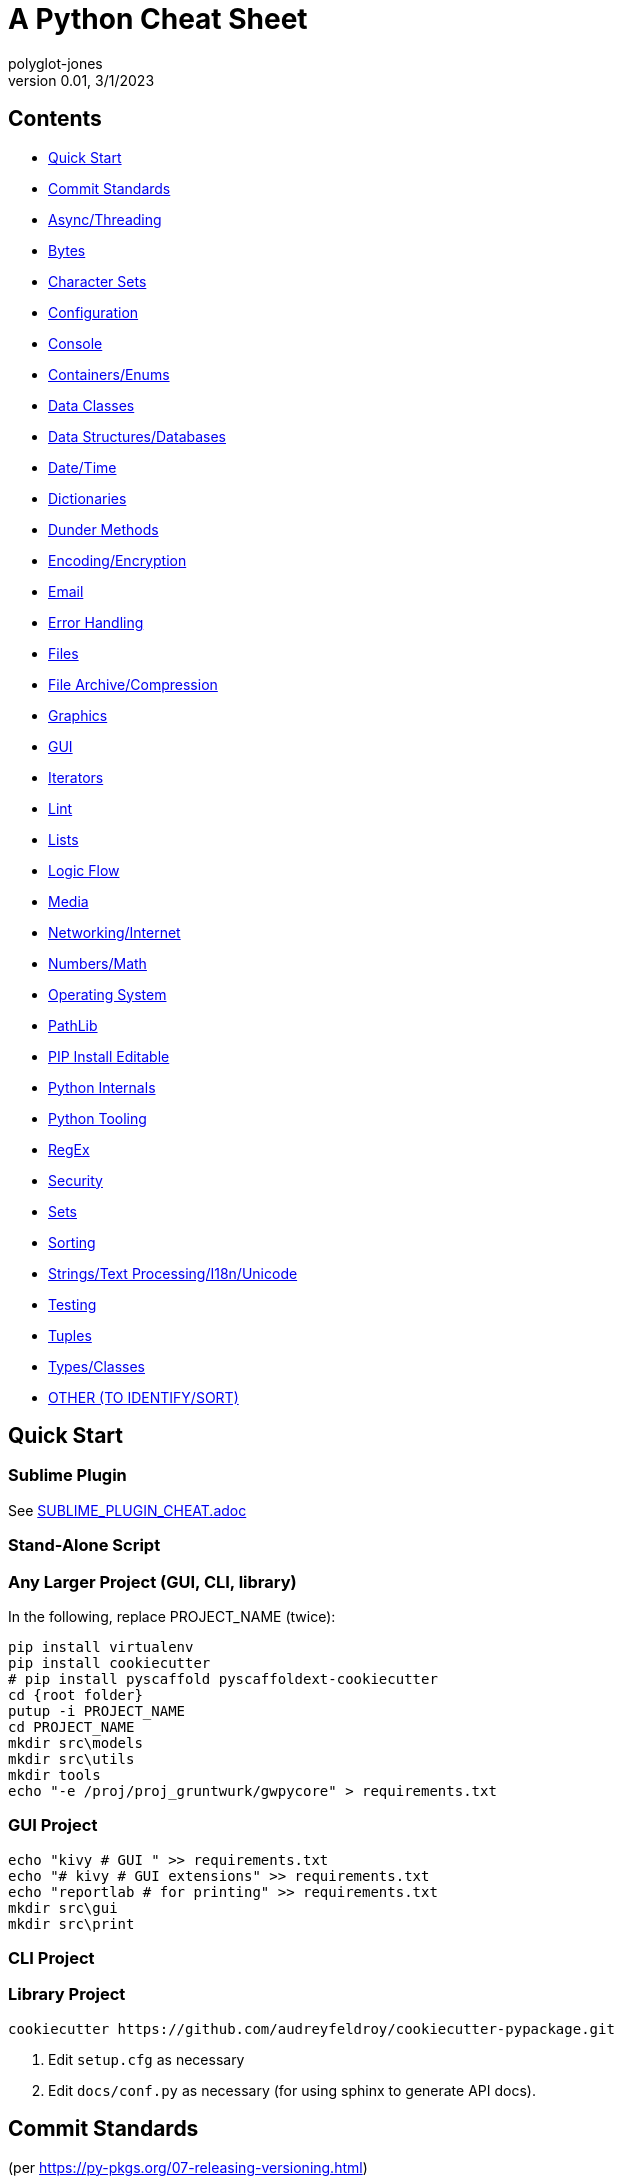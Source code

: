 = A Python Cheat Sheet
polyglot-jones
v0.01, 3/1/2023

== Contents

* <<quick-start,Quick Start>>
* <<commit-standards,Commit Standards>>

* <<async-threading,Async/Threading>>
* <<bytes,Bytes>>
* <<character-sets,Character Sets>>
* <<config,Configuration>>
* <<console,Console>>
* <<containers,Containers/Enums>>
* <<data-classes,Data Classes>>
* <<data,Data Structures/Databases>>
* <<date-time,Date/Time>>
* <<dictionaries,Dictionaries>>
* <<dunder-methods,Dunder Methods>>
* <<encoding-encryption,Encoding/Encryption>>
* <<email,Email>>
* <<error-handling,Error Handling>>
* <<files,Files>>
* <<files-archives,File Archive/Compression>>
* <<graphics,Graphics>>
* <<gui,GUI>>
* <<iterators,Iterators>>
* <<lint,Lint>>
* <<lists,Lists>>
* <<logic-flow,Logic Flow>>
* <<media,Media>>
* <<networking-internet,Networking/Internet>>
* <<numbers,Numbers/Math>>
* <<operating-system,Operating System>>
* <<pathlib,PathLib>>
* <<pip-e,PIP Install Editable>>
* <<python-internals,Python Internals>>
* <<python-tooling,Python Tooling>>
* <<regex,RegEx>>
* <<security,Security>>
* <<sets,Sets>>
* <<sorting,Sorting>>
* <<strings,Strings/Text Processing/I18n/Unicode>>
* <<testing,Testing>>
* <<tuples,Tuples>>
* <<types,Types/Classes>>
* <<other,OTHER (TO IDENTIFY/SORT)>>



[[quick-start]]
== Quick Start

=== Sublime Plugin

See link:SUBLIME_PLUGIN_CHEAT.adoc[]

=== Stand-Alone Script

=== Any Larger Project (GUI, CLI, library)

In the following, replace PROJECT_NAME (twice):

[source,bat]
----
pip install virtualenv
pip install cookiecutter
# pip install pyscaffold pyscaffoldext-cookiecutter
cd {root folder}
putup -i PROJECT_NAME
cd PROJECT_NAME
mkdir src\models
mkdir src\utils
mkdir tools
echo "-e /proj/proj_gruntwurk/gwpycore" > requirements.txt
----

=== GUI Project

[source,bat]
----
echo "kivy # GUI " >> requirements.txt
echo "# kivy # GUI extensions" >> requirements.txt
echo "reportlab # for printing" >> requirements.txt
mkdir src\gui
mkdir src\print
----

=== CLI Project


=== Library Project

[source,bat]
----
cookiecutter https://github.com/audreyfeldroy/cookiecutter-pypackage.git
----

. Edit `setup.cfg` as necessary
. Edit `docs/conf.py` as necessary (for using sphinx to generate API docs).






[[commit-standards]]
== Commit Standards

(per https://py-pkgs.org/07-releasing-versioning.html[])
....
<type>(optional scope): Short summary in present tense.

An optional body that explains motivation for the change.

An optional footer which may note BREAKING CHANGES, and/or issues to be closed.
....

`<type>` refers to the kind of change made and is usually one of:

* *feat*: A new feature -- may trigger a minor version bump.
* *fix*: A bug fix -- may trigger a patch version bump.
* *docs*: Documentation changes.
* *style*: Changes that do not affect the meaning of the code (white-space, formatting, missing semi-colons, etc).
* *refactor*: A code change that neither fixes a bug nor adds a feature.
* *perf*: A code change that improves performance.
* *test*: Changes to the test _framework_. Changes to particular tests that correspond to a feat/fix/refactor do not need to be called out.
* *build*: Changes to the build process or tools.

`scope` is an optional keyword (e.g. a module or function name).

The text `BREAKING CHANGE` in the footer will trigger a major release.



[[async-threading]]
== Async/Threading

Python Modules:

* asyncio -- Asynchronous I/O.
* concurrent -- TBD
* multiprocessing -- Process-based parallelism.
* select -- Wait for I/O completion on multiple streams.
* selectors -- High-level I/O multiplexing.
* signal -- Set handlers for asynchronous events.
* subprocess -- Subprocess management.
* threading -- Thread-based parallelism.




[[bytes]]
== Bytes

* bytes type == immutable string
* bytearray type == mutable list

----
value = b'\xf0\xf1\xf2'
value.hex('-') ==> 'f0-f1-f2'
value.hex('_', 2) ==> 'f0_f1f2'
b'UUDDLRLRAB'.hex(' ', -4) ==> '55554444 4c524c52 4142'
----

Instantiating:

* b'' literals
* r'' literals
* bytes(10) -- a zero-filled bytes object of a specified length
* bytes(range(20)) -- from an iterable of integers
* bytes(obj) -- copying existing binary data via the buffer protocol
* bytearray() -- an empty instance
* bytearray(10) -- a zero-filled instance with a given length
* bytearray(range(20)) -- from an iterable of integers
* bytearray(b'Hi!') -- copying existing binary data via the buffer protocol
* bytes.fromhex('FFFF FFFF FFFF')
* bytes.hex()


[[character-sets]]
== Character Sets

* Charset detection with chardet -- pip install chardet







[[config]]
== Configuration

Python Modules:

* argparse -- Command-line option and argument parsing library.
* configparser -- Configuration file parser.
* *cmd* -- Build line-oriented command interpreters.
* getopt -- Portable parser for command line options; support both short and long option names.
* plistlib -- Generate and parse Apple plist files.





[[console]]
== Console

shutil.get_terminal_size(fallback=(columns, lines)) -> named tuple of type os.terminal_size






[[containers]]
== Containers/Enums

Python Modules:

* array -- Space efficient arrays of uniformly typed numeric values.
* bisect -- Array bisection algorithms for binary searching.
* collections -- Container datatypes
* enum -- Implementation of an enumeration class.
* heapq -- Heap queue algorithm (a.k.a. priority queue).
* queue -- A synchronized queue class.
* struct -- Interpret bytes as packed binary data.






[[data-classes]]
== Data Classes

The `@dataclass` decorator automatically adds special methods to a class (only if the method has not been explicitly declared).

`from dataclasses import dataclass`

`@dataclass(init=True, repr=True, eq=True, order=False, unsafe_hash=False, frozen=False)`

Details: https://docs.python.org/3/library/dataclasses.html[]




[[data]]
== Data Structures/Databases

Python Modules:

* graphlib -- Functionality to operate with graph-like structures
* json -- Encode and decode the JSON format.
* *shelve* -- Python object persistence.
* sqlite3 -- A DB-API 2.0 implementation using SQLite 3.x.
* xml -- Package containing XML processing modules
* xmlrpc -- TBD





[[date-time]]
== Date/Time

Python Modules:

* calendar -- Functions for working with calendars, including some emulation of the Unix cal program.
* datetime -- Basic date and time types.
* time -- Time access and conversions.
* zoneinfo -- IANA time zone support


=== DateUtils

Details: https://pypi.org/project/python-dateutil/[]

* Relative deltas (next month, next year, next Monday, last week of month, etc) -- both ways
* Flexible recurrence rules
* Generic (fuzzy) parsing of dates in almost any string format
* More

----
from dateutil.parser import parse
logline = 'INFO 2020-01-01T00:00:01 Happy new year, human.'
timestamp = parse(logline, fuzzy=True)
print(timestamp)
# 2020-01-01 00:00:01
----

=== DateTime

`import datetime`

In the following, _dt_ is short for `datetime`:

* dt.MINYEAR
* dt.MAXYEAR
* class dt.date
* class dt.time
* class dt.dt
* class dt.timedelta
* class dt.timezone

All are immutable, hashable, efficiently pickled.

* class dt.dt(year, month, day, hour=0, minute=0, second=0, microsecond=0, tzinfo=None, fold=0)

* classmethod dt.today()
* classmethod dt.now()
* classmethod dt.fromisoformat(date_string)  # YYYY-MM-DD[\*HH[:MM[:SS[.fff[fff]]]][+HH:MM[:SS[.ffffff]]]] (where * is any single char)
* classmethod dt.strptime() -- parse formatted

* dt.min # -> dt(MINYEAR, 1, 1, tzinfo=None)
* dt.max # -> dt(MAXYEAR, 12, 31, 23, 59, 59, 999999, tzinfo=None).
* dt.year
* dt.month
* dt.day
* dt.hour
* dt.minute
* dt.second
* dt.microsecond
* dt.tzinfo
* dt.fold -> in [0, 1] -- overlapping hour at the end of DST

Operators:

* dt2 = dt1 + timedelta
* dt2 = dt1 - timedelta
* timedelta = dt1 - dt2
* dt1 < dt2

* dt.replace(year=self.year, month=self.month, day=self.day, hour=self.hour, minute=self.minute, second=self.second, microsecond=self.microsecond, tzinfo=self.tzinfo, fold=0)
* dt.timetuple()  # -> time.struct_time((d.year, d.month, d.day, d.hour, d.minute, d.second, d.weekday(), yday, dst))

* dt.weekday()  # Monday 0 .. Sunday 6
* dt.isoweekday()  # Monday 1 .. Sunday 7
* dt.isocalendar()
* dt.isoformat(sep='T', timespec='auto')  # -> "YYYY-MM-DDTHH:MM:SS.ffffff"
* dt.__str__()  # -> dt.isoformat()
* dt.ctime()
* dt.strftime(format)
* dt.__format__(format)  # thus f"{dt1:%B %d, %Y}"



=== Date Formatting (per the C89 standard)

[width="100%"]
|===
| %a | Weekday abbr                        | Mon..Sun
| %A | Weekday full name                   | Monday..Sunday
| %w | Weekday as a decimal                | 0..6
| %d | Day of month                        | 01..31
| %b | Month abbr                          | Jan..Dec
| %B | Month full name                     | January..December
| %m | Month                               | 01..12
| %y | 2-digit Year                        | 00..99
| %Y | 4-digit Year                        | 0001..9999
| %H | Military Hour                       | 00..23
| %I | Civilian Hour                       | 01..12
| %p | AM/PM                               | AM, PM
| %M | Minute                              | 00..59
| %S | Second                              | 00..59
| %f | Microsecond                         | 000000..999999
| %z | UTC offset                          | (empty), +0000, -0400, +1030, +063415, -030712.345216
| %Z | Time zone name                      | (empty), UTC, EST, CST
| %j | Day of the year                     | 001..366
| %U | Week of the year Sunday based       | 00..53
| %W | Week of the year Monday based       | 00..53
| %c | Locale’s appropriate representation | Tue Aug 16 21:30:00 1988
| %x | Locale’s appropriate representation | 08/16/1988
| %X | Locale’s appropriate representation | 21:30:00
| %% | Percent sign                        | %
|===

Additional Directives:

[width="100%"]
|===
| %G | ISO 8601 year that contains the greater part of the ISO week (%V) | 0001..9999
| %u | ISO 8601 weekday where 1 is Monday                                | 1..7
| %V | ISO 8601 week Monday based where Week 01 contains Jan 4.          | 01..53
|===



[[deprecation]]
=== Deprecation

https://github.com/tantale/deprecated[]

----
# pip install deprecated
from deprecated import deprecated

@deprecated(reason="Just use Path(filename).to_uri()")
----



[[dictionaries]]
== Dictionaries

* `class dict(**kwarg)`
* `class dict(mapping, **kwarg)`
* `class dict(iterable, **kwarg)`
* `list(d)` -- A list of all the keys used in the dictionary.
* `len(d)` -- The number of items in the dictionary.
* `d[key]` -- Raises a KeyError if key is not in the map and no __missing__ method.
* `d[key] = value`
* `del d[key]` -- Raises a KeyError if key is not in the map.
* `key in d`
* `key not in d`
* `iter(d)` -- An iterator over the keys. Shortcut for iter(d.keys()).
* `clear()`
* `copy()` -- A shallow copy.
* `get(key[, default])` -- never raises a KeyError.
* `items()` A new view (dynamic) of the dictionary’s items ((key, value) pairs).
* `keys()` A new view (dynamic) of the dictionary’s keys.
* `pop(key[, default])` -- If default is not given and key is not in the dictionary, a KeyError is raised.
* `popitem()` -- Remove and return a (key, value) pair from the dictionary. Pairs are returned in LIFO order.
* `reversed(d)` - A reverse iterator over the keys. Shortcut for reversed(d.keys()).
* `setdefault(key[, default])` -- If key is in the dictionary, return its value. If not, add it.
* `update([other])` -- Update the dictionary with the key/value pairs from other.
* `values()` -- A new view (dynamic) of the dictionary’s values.

* Merging dictionaries (Python 3.5+): `merged = { **dict1, **dict2 }`

* repeat: `two_by_two_array = [[0]*2]*2`
* Zipper: `list_of_tuples = zip(list1, list2, list3)`






[[dunder-methods]]
== Dunder Methods

=== Basic Customizations

`__new__`(self) return a new object (an instance of that class). It is called before ``__init__`` method.
`__init__`(self) is called when the object is initialized. It is the constructor of a class.
`__del__`(self) for del() function. Called when the object is to be destroyed. Can be used to commit unsaved data or close connections.
`__repr__`(self) for repr() function. It returns a string to print the object. Intended for developers to debug. Must be implemented in any class.
`__str__`(self) for str() function. Return a string to print the object. Intended for users to see a pretty and useful output. If not implemented, `__repr__` will be used as a fallback.
`__bytes__`(self) for bytes() function. Return a byte object which is the byte string representation of the object.
`__format__`(self) for format() function. Evaluate formatted string literals like % for percentage format and ‘b’ for binary.
`__lt__`(self, anotherObj) for < operator.
`__le__`(self, anotherObj) for <= operator.
`__eq__`(self, anotherObj) for == operator.
`__ne__`(self, anotherObj) for != operator.
`__gt__`(self, anotherObj)for > operator.
`__ge__`(self, anotherObj)for >= operator.

=== Arithmetic Operators

`__add__`(self, anotherObj) for + operator.
`__sub__`(self, anotherObj) for – operation on object.
`__mul__`(self, anotherObj) for * operation on object.
`__matmul__`(self, anotherObj) for @ operator (numpy matrix multiplication).
`__truediv__`(self, anotherObj) for simple / division operation on object.
`__floordiv__`(self, anotherObj) for // floor division operation on object.

=== Type Conversion

`__abs__`(self) make support for abs() function. Return absolute value.
`__int__`(self) support for int() function. Returns the integer value of the object.
`__float__`(self) for float() function support. Returns float equivalent of the object.
`__complex__`(self) for complex() function support. Return complex value representation of the object.
`__round__`(self, nDigits) for round() function. Round off float type to 2 digits and return it.
`__trunc__`(self) for trunc() function of math module. Returns the real value of the object.
`__ceil__`(self) for ceil() function of math module. The ceil function Return ceiling value of the object.
`__floor__`(self) for floor() function of math module. Return floor value of the object.

=== Emulating Container Types

`__len__`(self) for len() function. Returns the total number in any container.
`__getitem__`(self, key) to support indexing. Like container[index]. Calls `container.__getitem(key)` explicitly.
`__setitem__`(self, key, value) makes item mutable (items can be changed by index), like container[index] = otherElement.
`__delitem__`(self, key) for del() function. Delete the value at the index key.
`__iter__`(self) returns an iterator when required that iterates all values in the container.






[[encoding-encryption]]
== Encoding/Encryption

Python Modules:

* base64 -- RFC 4648: Base16, Base32, Base64 Data Encodings; Base85 and Ascii85
* binascii -- Tools for converting between binary and various ASCII-encoded binary representations.
* codecs -- Encode and decode data and streams.
* encodings -- TBD
* hashlib -- Secure hash and message digest algorithms.
* hmac -- Keyed-Hashing for Message Authentication (HMAC) implementation
* marshal -- Convert Python objects to streams of bytes and back (with different constraints).







[[email]]
== Email

Python Modules:

* email -- Package supporting the parsing, manipulating, and generating email messages.
* imaplib -- IMAP4 protocol client (requires sockets).
* mailbox -- Manipulate mailboxes in various formats
* poplib -- POP3 protocol client (requires sockets).
* smtplib -- SMTP protocol client (requires sockets).





[[error-handling]]
== Error Handling

Python Modules:

* *errno* -- Standard errno system symbols.
* *warnings* -- Issue warning messages and control their disposition.

=== Built-In Error and Warning Exceptions

These all descend from `Exception` (which inherits from `BaseException`).
User-defined errors should descend from `Exception`.
User-defined warnings should descend from `UserWarning`.

* StopIteration, StopAsyncIteration
* ArithmeticError => FloatingPointError, OverflowError, ZeroDivisionError
* AssertionError
* AttributeError
* BufferError
* EOFError
* ImportError => ModuleNotFoundError
* LookupError => IndexError, KeyError
* MemoryError
* NameError => UnboundLocalError
* OSError =>
** BlockingIOError
** ChildProcessError
** ConnectionError => BrokenPipeError, ConnectionAbortedError, ConnectionRefusedError, ConnectionResetError
** FileExistsError
** FileNotFoundError
** InterruptedError
** IsADirectoryError
** NotADirectoryError
** PermissionError
** ProcessLookupError
** TimeoutError
* ReferenceError
* RuntimeError => NotImplementedError, RecursionError
* SyntaxError => IndentationError => TabError
* SystemError
* TypeError
* ValueError => UnicodeError = > UnicodeDecodeError, UnicodeEncodeError, UnicodeTranslateError
* Warning =>
* ** *UserWarning* -- _base class for user-defined warnings._
** RuntimeWarning
** FutureWarning, DeprecationWarning, PendingDeprecationWarning
** SyntaxWarning, ImportWarning
** UnicodeWarning
** BytesWarning
** EncodingWarning
** ResourceWarning

=== Built-In Exception-like SIGNALs

These all inherit directly from BaseException.

* SystemExit
* KeyboardInterrupt
* GeneratorExit











[[files]]
== Files

Python Modules:

* *csv* -- Write and read tabular data to and from delimited files.
* dbm -- Interfaces to various Unix "database" formats.
* *filecmp* -- Compare files efficiently.
* fileinput -- Loop over standard input or a list of files.
* fnmatch -- Unix shell style filename pattern matching.
* glob -- Unix shell style pathname pattern expansion.
* linecache -- Provides random access to individual lines from text files.
* mimetypes -- Mapping of filename extensions to MIME types.
* *mmap* -- Interface to memory-mapped files for Unix and Windows.
* pathlib -- Object-oriented filesystem paths
* shutil -- High-level file operations, including copying.
* *tempfile* -- Generate temporary files and directories.


=== High-Level Directory and File Operations

In the following, src and dst can be a str or Path.

* shutil.copyfileobj(fsrc, fdst[, length])
* shutil.copyfile(src, dst, `*`, follow_symlinks=True)
* shutil.copymode(src, dst, `*`, follow_symlinks=True) -- Copy the permission bits
* shutil.copystat(src, dst, `*`, follow_symlinks=True) -- Copy the permission bits, timestamps, and flags
* shutil.copy(src, dst, `*`, follow_symlinks=True) -- dst can be a directory
* shutil.copy2(src, dst, `*`, follow_symlinks=True) -- attempts to preserve file metadata
* shutil.ignore_patterns(``*``patterns) -- creates a function that can be passed in to copytree()
* shutil.copytree(src, dst, symlinks=False, ignore=None, copy_function=copy2, ignore_dangling_symlinks=False, dirs_exist_ok=False) -- Recursively copy an entire directory tree rooted at src to a directory named dst and return the destination directory.
* shutil.rmtree(path, ignore_errors=False, onerror=None) -- Delete a directory tree
* shutil.move(src, dst, copy_function=copy2) = Recursively move a file or directory
* shutil.disk_usage(path) -- disk usage statistics about the given path -> named tuple (total, used, free)
* shutil.chown(path, user=None, group=None)
* shutil.which(cmd, mode=os.F_OK | os.X_OK, path=None) -- executable which would be run




[[files-archives]]
== File Archive/Compression

* shutil.make_archive(base_name, format[, root_dir[, base_dir[, verbose[, dry_run[, owner[, group[, logger]]]]]]]) -- Create an archive (zip, tar...) -> name: str.
* shutil.get_archive_formats() -> List of tuples (name, description)
* shutil.register_archive_format(name, function[, extra_args[, description]])
* shutil.unregister_archive_format(name)
* shutil.unpack_archive(filename[, extract_dir[, format]])
* shutil.register_unpack_format(name, extensions, function[, extra_args[, description]])
* shutil.unregister_unpack_format(name)
* shutil.get_unpack_formats()

Python Modules:

* bz2 -- Interfaces for bzip2 compression and decompression.
* gzip -- Interfaces for gzip compression and decompression using file objects.
* lzma -- A Python wrapper for the liblzma compression library.
* tarfile -- Read and write tar-format archive files.
* zipfile -- Read and write ZIP-format archive files.
* zipimport -- Support for importing Python modules from ZIP archives.
* zlib -- Low-level interface to compression and decompression routines compatible with gzip.



[[graphics]]
== Graphics

Python Modules:

* colorsys -- Conversion functions between RGB and other color systems.


=== Images

----
pip3 install Pillow
from PIL import Image
im = Image.open("kittens.jpg")
im.show()
(im.format, im.size, im.mode) -> JPEG (1920, 1357) RGB
----

=== Emoji

* `pip3 install emoji` -- https://pypi.org/project/emoji/





[[gui]]
== GUI

See also the link::KIVY_CHEAT.adoc[Kivy Cheat Sheet]

Python Modules:

* *webbrowser* -- Easy-to-use controller for web browsers.
* tkinter -- Interface to Tcl/Tk for graphical user interfaces
* turtle -- An educational framework for simple graphics applications
* turtledemo -- A viewer for example turtle scripts




[[iterators]]
== Iterators

`import itertools`

* `iterator = itertools.accumulate(list1, list2)` -- runnning totals
* `iterator = itertools.chain(list1, list2)` -- logical List.extend()
* `iterator = itertools.compress(list1, list2)` -- list1[i] if list2[i]





[[lint]]
== Lint

* For imports that appear to be unused but actually are, add `# noqa: F401` to the end of the line.

Flake8 Error Codes:

* E1 -- *Indentation*
* E101 -- indentation contains mixed spaces and tabs
* E111 -- indentation is not a multiple of four
* E112 -- expected an indented block
* E113 -- unexpected indentation
* E114 -- indentation is not a multiple of four (comment)
* E115 -- expected an indented block (comment)
* E116 -- unexpected indentation (comment)
* E117 -- over-indented
* E121 -- continuation line under-indented for hanging indent UNOFFICIAL NOQA-ABLE
* E122 -- continuation line missing indentation or outdented NOQA-ABLE
* E123 -- closing bracket does not match indentation of opening bracket’s line UNOFFICIAL
* E124 -- closing bracket does not match visual indentation NOQA-ABLE
* E125 -- continuation line with same indent as next logical line NOQA-ABLE
* E126 -- continuation line over-indented for hanging indent UNOFFICIAL NOQA-ABLE
* E127 -- continuation line over-indented for visual indent NOQA-ABLE
* E128 -- continuation line under-indented for visual indent NOQA-ABLE
* E129 -- visually indented line with same indent as next logical line NOQA-ABLE
* E131 -- continuation line unaligned for hanging indent NOQA-ABLE
* E133 -- closing bracket is missing indentation UNOFFICIAL
* E2 -- *Whitespace*
* E201 -- whitespace after ‘(’
* E202 -- whitespace before ‘)’
* E203 -- whitespace before ‘,’, ‘;’, or ‘:’
* E211 -- whitespace before ‘(’
* E221 -- multiple spaces before operator
* E222 -- multiple spaces after operator
* E223 -- tab before operator
* E224 -- tab after operator
* E225 -- missing whitespace around operator
* E226 -- missing whitespace around arithmetic operator UNOFFICIAL
* E227 -- missing whitespace around bitwise or shift operator
* E228 -- missing whitespace around modulo operator
* E231 -- missing whitespace after ‘,’, ‘;’, or ‘:’
* E241 -- multiple spaces after ‘,’ UNOFFICIAL
* E242 -- tab after ‘,’ UNOFFICIAL
* E251 -- unexpected spaces around keyword / parameter equals
* E261 -- at least two spaces before inline comment
* E262 -- inline comment should start with ‘# ‘
* E265 -- block comment should start with ‘# ‘
* E266 -- too many leading ‘#’ for block comment
* E271 -- multiple spaces after keyword
* E272 -- multiple spaces before keyword
* E273 -- tab after keyword
* E274 -- tab before keyword
* E275 -- missing whitespace after keyword
* E3 -- *Blank line*
* E301 -- expected 1 blank line, found 0
* E302 -- expected 2 blank lines, found 0
* E303 -- too many blank lines (3)
* E304 -- blank lines found after function decorator
* E305 -- expected 2 blank lines after end of function or class
* E306 -- expected 1 blank line before a nested definition
* E4 -- *Import*
* E401 -- multiple imports on one line
* E402 -- module level import not at top of file
* E5 -- *Line length*
* E501 -- line too long (82 > 79 characters) NOQA-ABLE
* E502 -- the backslash is redundant between brackets
* E7 -- *Statement*
* E701 -- multiple statements on one line (colon)
* E702 -- multiple statements on one line (semicolon)
* E703 -- statement ends with a semicolon
* E704 -- multiple statements on one line (def) UNOFFICIAL
* E711 -- comparison to None should be ‘if cond is None:’ NOQA-ABLE
* E712 -- comparison to True should be ‘if cond is True:’ or ‘if cond:’ NOQA-ABLE
* E713 -- test for membership should be ‘not in’
* E714 -- test for object identity should be ‘is not’
* E721 -- do not compare types, use ‘isinstance()’ NOQA-ABLE
* E722 -- do not use bare except, specify exception instead
* E731 -- do not assign a lambda expression, use a def
* E741 -- do not use variables named ‘l’, ‘O’, or ‘I’
* E742 -- do not define classes named ‘l’, ‘O’, or ‘I’
* E743 -- do not define functions named ‘l’, ‘O’, or ‘I’
* E9 -- *Runtime*
* E901 -- SyntaxError or IndentationError
* E902 -- IOError
* F4 -- *Import*
* F401 -- module imported but unused
* F402 -- import module from line N shadowed by loop variable
* F403 -- ‘from module import ...’ used; unable to detect undefined names
* F404 -- future import(s) name after other statements
* F405 -- name may be undefined, or defined from star imports: module
* F406 -- ‘from module import ...’ only allowed at module level
* F407 -- an undefined __future__ feature name was imported
* F5 -- *Format*
* F501 -- invalid % format literal
* F502 -- % format expected mapping but got sequence
* F503 -- % format expected sequence but got mapping
* F504 -- % format unused named arguments
* F505 -- % format missing named arguments
* F506 -- % format mixed positional and named arguments
* F507 -- % format mismatch of placeholder and argument count
* F508 -- % format with * specifier requires a sequence
* F509 -- % format with unsupported format character
* F521 -- .format(...) invalid format string
* F522 -- .format(...) unused named arguments
* F523 -- .format(...) unused positional arguments
* F524 -- .format(...) missing argument
* F525 -- .format(...) mixing automatic and manual numbering
* F541 -- f-string without any placeholders
* F6 -- *Expression*
* F601 -- dictionary key name repeated with different values
* F602 -- dictionary key variable name repeated with different values
* F621 -- too many expressions in an assignment with star-unpacking
* F622 -- two or more starred expressions in an assignment (a, ``*``b, ``*``c = d)
* F631 -- assertion test is a tuple, which is always True
* F632 -- use ==/!= to compare str, bytes, and int literals
* F633 -- use of >> is invalid with print function
* F634 -- if test is a tuple, which is always True
* F7 -- *Logic Flow*
* F701 -- a break statement outside of a while or for loop
* F702 -- a continue statement outside of a while or for loop
* F703 -- a continue statement in a finally block in a loop
* F704 -- a yield or yield from statement outside of a function
* F706 -- a return statement outside of a function/method
* F707 -- an except: block as not the last exception handler
* F721 -- syntax error in doctest
* F722 -- syntax error in forward annotation
* F723 -- syntax error in type comment
* F8 -- *Variable*
* F811 -- redefinition of unused name from line N
* F821 -- undefined name name
* F822 -- undefined name name in __all__
* F823 -- local variable name … referenced before assignment
* F831 -- duplicate argument name in function definition
* F841 -- local variable name is assigned to but never used
* F9 -- *Error Handling*
* F901 -- raise NotImplemented should be raise NotImplementedError
* W1 -- *Indentation warning*
* W191 -- indentation contains tabs
* W2 -- *Whitespace warning*
* W291 -- trailing whitespace
* W292 -- no newline at end of file
* W293 -- blank line contains whitespace
* W3 -- *Blank line warning*
* W391 -- blank line at end of file
* W5 -- *Line break warning*
* W503 -- line break before binary operator UNOFFICIAL
* W504 -- line break after binary operator UNOFFICIAL
* W505 -- doc line too long (82 > 79 characters) UNOFFICIAL NOQA-ABLE
* W6 -- *Deprecation warning*
* W605 -- invalid escape sequence ‘x’
* W606 -- ‘async’ and ‘await’ are reserved keywords starting with Python 3.7*



[[lists]]
== Lists

* List Comprehension: `[ expression for item in list if conditional ]`
* List Comprehension via Generator: `g = (item for item in "hello")` then `print(list(g))`
* Reversing strings and lists: `revstring = "abcdefg"[::-1]`
* Map: `map(function, something_iterable)`
* Unique elements: `set(mylist)`
* Most frequently occurring value: `max(set(test), key = test.count)`
* Counting occurrences: `from collections import Counter`
* List.append(single item)
* List.extend(another list)
* Size: `len(container)`
* list.clear()
* list.remove(value)
* list.pop(index) or del list[index]
* list.pop() -- last item




[[logic-flow]]
== Logic Flow

*Ternary* syntax: var = expression if expression else expression

Else-if syntax: *elif*

For/While ... *Else*: The else clause is suppressed if we explicitly break out of the loop

Switch logic (as of 3.10):
----
match value:
    case condition:
        action(s)
----




[[media]]
== Media

Python Modules:

* wave -- Provide an interface to the WAV sound format.





[[networking-internet]]
== Networking/Internet

Python Modules:

* ftplib -- FTP protocol client (requires sockets).
* http -- HTTP status codes and messages
* ipaddress -- IPv4/IPv6 manipulation library.
* socket -- Low-level networking interface.
* socketserver -- A framework for network servers.
* ssl -- TLS/SSL wrapper for socket objects
* urllib -- TBD


=== Quickly Create a Web Server

You can quickly start a web server, serving the contents of the current directory:
`python3 -m http.server`


=== Beautiful Soup

* Details -- : https://beautiful-soup-4.readthedocs.io/en/latest/[]




[[numbers]]
== Numbers/Math

* *Integer division* operator: `//`
* *Modulo* operator: `%`
* *Chaining comparison operators*: `if 5 < x < 15:` (But, avoid using.)

Python Modules:

* cmath -- Mathematical functions for complex numbers.
* decimal -- Implementation of the General Decimal Arithmetic Specification.
* fractions -- Rational numbers.
* math -- Mathematical functions (sin() etc.).
* numbers -- Numeric abstract base classes (Complex, Real, Integral, etc.).
* operator -- Functions corresponding to the standard operators.
* random -- Generate pseudo-random numbers with various common distributions.
* statistics -- Mathematical statistics functions




[[operating-system]]
== Operating System

Python Modules:

* curses -- (Unix) An interface to the curses library, providing portable terminal handling.
* fcntl -- (Unix)  The fcntl() and ioctl() system calls.
* grp -- (Unix)  The group database (getgrnam() and friends).
* msvcrt -- (Windows)  Miscellaneous useful routines from the MS VC++ runtime.
* os -- Miscellaneous operating system interfaces.
* platform -- Retrieves as much platform identifying data as possible.
* posix -- (Unix)  The most common POSIX system calls (normally used via module os).
* pty -- (Unix)  Pseudo-Terminal Handling for Unix.
* pwd -- (Unix)  The password database (getpwnam() and friends).
* readline -- (Unix) GNU readline support for Python.
* resource -- (Unix) An interface to provide resource usage information on the current process.
* stat -- Utilities for interpreting the results of os.stat(), os.lstat() and os.fstat().
* sys -- Access system-specific parameters and functions.
* syslog -- (Unix) An interface to the Unix syslog library routines.
* termios -- (Unix)  POSIX style tty control.
* tty -- (Unix)  Utility functions that perform common terminal control operations.
* winreg -- (Windows)  Routines and objects for manipulating the Windows registry.
* winsound -- (Windows)  Access to the sound-playing machinery for Windows.



[[pathlib]]
== PathLib

* p / str -- join operator
* p / p -- join operator
* str(p)

=== Pure pathlib.Path Properties

* p.parts -- tuple of the path broken down `Path('/usr/bin/python3').parts` -> `('/', 'usr', 'bin', 'python3')`
* p.drive -- string representing the drive letter or name, if any
* p.root -- string representing the (local or global) root, if any
* p.anchor -- concatenation of the drive and root
* p.parents -- immutable sequence providing access to the logical ancestors of the path
* p.parent -- logical parent of the path
* p.name -- string representing the final path component, excluding the drive and root, if any
* p.suffix -- file extension of the final component, if any:
* p.suffixes -- `Path("my/library.tar.gz").suffixes` -> `["tar","gz"]`
* p.stem -- final path component, without its suffix

=== Pure pathlib.Path Methods

* p.as_posix() -- string representation of the path with forward slashes (/)
* p.as_uri() -- `Path('/etc/passwd')` -> `file:///etc/passwd`
* p.is_absolute() -- `Path('/a/b').is_absolute()` -> `True`
* p.is_reserved() -- `PureWindowsPath('nul').is_reserved()` -> `True`
* p.joinpath(``*``other) -- same as the join operator
* p.match(pattern) -- glob-style pattern
* p.relative_to(``*``other) -- ValueError raised if impossible
* p.with_name(name) -- new path with the name changed. ValueError raised if original path has no name. `Path('c:/Downloads/pathlib.tar.gz').with_name('setup.py')` -> `Path('c:/Downloads/setup.py')`

=== Concrete Path Methods

* Path.cwd() -- the current directory
* Path.home() -- the user's home directory
* p.stat() -- os.stat_result object
* p.chmod(mode) -- Change the file mode and permissions
* p.exists() -- file or directory
* p.expanduser() -- new path with expanded ~ and ~user constructs
* p.glob(pattern) -- yields all matching files (of any kind) -> List[Path]
* p.group() -- name of the group owning the file
* p.is_dir() -- True if the path points to a directory (or symlink to one)
* p.is_file() -- True if the path points to a regular file (or symlink to one)
* p.is_mount() True if the path is a mount point
* p.is_symlink()
* p.is_socket()
* p.is_fifo()
* p.is_block_device()
* p.is_char_device()
* p.iterdir() -- When the path points to a directory, yields path objects of the contents (random order)
* p.lchmod(mode) -- of the symbolic link itself
* p.lstat() -- of the symbolic link itself
* p.mkdir(mode=0o777, parents=False, exist_ok=False)
* p.open(mode='r', buffering=-1, encoding=None, errors=None, newline=None)
* p.owner()
* p.read_bytes()
* p.read_text(encoding=None, errors=None)
* p.rename(target) -- rename unless target exists
* p.remove -- (no such method) Use unlink() to remove a file.
* p.replace(target) -- rename regardless (clobber any existing target)
* p.resolve(strict=False) -- Make the path absolute, resolving any symlinks. A new path object is returned
* p.rglob(pattern) -- glob() with `**/` prefix assumed (recursive)
* p.rmdir() -- the directory must be empty
* p.samefile(other_path) -- True if points to the same file
* p.symlink_to(target, target_is_directory=False)
* p.unlink(missing_ok=False) -- remove a file OR a symlink
* p.link_to(target) -- create a hard link pointing to a path named target
* p.write_bytes(data)
* p.write_text(data, encoding=None, errors=None)

[width="100%",cols="",options="header"]
|===
| os and os.path            | pathlib
| os.path.abspath()         | Path.resolve()
| os.chmod()                | Path.chmod()
| os.mkdir()                | Path.mkdir()
| os.rename()               | Path.rename()
| os.replace()              | Path.replace()
| os.rmdir()                | Path.rmdir()
| os.remove(file)           |
| os.removedir()            |
| os.removedirs()           | -- | removes leaf directory and all now-empty parent directories
| os.remove(), os.unlink()  | Path.unlink()
| os.getcwd()               | Path.cwd()
| os.path.exists()          | Path.exists()
| os.path.expanduser()      | Path.expanduser() and Path.home()
| os.listdir()              | Path.iterdir()
| os.path.isdir()           | Path.is_dir()
| os.path.isfile()          | Path.is_file()
| os.path.islink()          | Path.is_symlink()
| os.link()                 | Path.link_to()
| os.symlink()              | Path.symlink_to()
| os.stat()                 | Path.stat(), Path.owner(), Path.group()
| os.path.isabs()           | PurePath.is_absolute()
| os.path.join()            | PurePath.joinpath()
| os.path.basename()        | PurePath.name
| os.path.dirname()         | PurePath.parent
| os.path.samefile()        | Path.samefile()
| os.path.splitext()        | PurePath.suffix
|===

NOTE: Although os.path.relpath() and PurePath.relative_to() have some overlapping use-cases, their semantics differ enough to warrant not considering them equivalent.



[[pip]]
== Install PIP (Windows)

How to manually install PIP if it was not originally included (e.g. the version of Python 3.8.18 that is distributed within LibreOffice 7.5):

TIP: In Windows Explorer, Shift+RightClick offers "Open PowerShell window here"

IMPORTANT: Be sure to run PowerShell as Administrator

. Open PowerShell and navigate to the folder where Python is installed: `cd "C:\Program Files\LibreOffice\program"`
. Run this command to install pip:
----
(Invoke-WebRequest -Uri https://bootstrap.pypa.io/get-pip.py -UseBasicParsing).Content | .\python.exe -
.\python.exe -m pip --version
----
NOTE: You may get a warning that the pip install location is not on that path. This warning can be ignored.



[[pip-e]]
== PIP Install Editable (-e)

When `PIP install -e .` complains that it can't find a module/package, it might actually be fine.
If VSCode test explorer can't find any tests in your editable module, it might be because you need to reconfigure pytest.
(Command Palette: "Python: Configure Tests".)



[[poetry]]
== poetry (Installing on Windows)

Poetry is a tool that facilitates creating a Python virtual environment based on the project dependencies.
You can declare the libraries your project depends on, and Poetry will install and update them for you.
Project dependencies are recorded in the `pyproject.toml` file that specifies required packages, scripts, plugins, and URLs.

Installing poetry via PowerShell:

----
(Invoke-WebRequest -Uri https://install.python-poetry.org -UseBasicParsing).Content | py -
$Env:Path += ";C:\Users\CRaig Jones\AppData\Roaming\Python\Scripts"; setx PATH "$Env:Path"
poetry --version
poetry config virtualenvs.in-project true
----


[[python-internals]]
== Python Internals

Python Modules:

* `_compile` -- Generate byte-code files from Python source files.
* atexit -- Register and execute cleanup functions.
* builtins -- The module that provides the built-in namespace.
* codeop -- Compile (possibly incomplete) Python code.
* compileall -- Tools for byte-compiling all Python source files in a directory tree.
* contextlib -- Utilities for with-statement contexts.
* copy -- Shallow and deep copy operations.
* copyreg -- Register pickle support functions.
* ctypes -- A foreign function library for Python.
* functools -- Higher-order functions and operations on callable objects.
* gc -- Interface to the cycle-detecting garbage collector.
* importlib -- The implementation of the import machinery.
* itertools -- Functions creating iterators for efficient looping.
* keyword -- Test whether a string is a keyword in Python.
* modulefinder -- Find modules used by a script.
* pickle -- Convert Python objects to streams of bytes and back.
* pickletools -- Contains extensive comments about the pickle protocols and pickle-machine opcodes, as well as some useful functions.
* pkgutil -- Utilities for the import system.
* pprint -- Data pretty printer.
* shlex -- Simple lexical analysis for Unix shell-like languages.
* symtable -- Interface to the compiler's internal symbol tables.
* sysconfig -- Python's configuration information
* token -- Constants representing terminal nodes of the parse tree.
* tokenize -- Lexical scanner for Python source code.
* weakref -- Support for weak references and weak dictionaries.






[[python-tooling]]
== Python Tooling

Python Modules:

* bdb -- Debugger framework.
* code -- Facilities to implement read-eval-print loops.
* cProfile -- TBD
* dis -- Disassembler for Python bytecode.
* distutils -- Support for building and installing Python modules into an existing Python installation.
* ensurepip -- Bootstrapping the "pip" installer into an existing Python installation or virtual environment.
* faulthandler -- Dump the Python traceback.
* inspect -- Extract information and source code from live objects.
* lib2to3 -- The 2to3 library
* logging -- Flexible event logging system for applications.
* pdb -- The Python debugger for interactive interpreters.
* profile -- Python source profiler.
* pstats -- Statistics object for use with the profiler.
* pyclbr -- Supports information extraction for a Python module browser.
* pydoc -- Documentation generator and online help system.
* reprlib -- Alternate repr() implementation with size limits.
* runpy -- Locate and run Python modules without importing them first.
* tabnanny -- Tool for detecting white space related problems in Python source files in a directory tree.
* *timeit* -- Measure the execution time of small code snippets.
* tomllib -- Parse TOML files.
* trace -- Trace or track Python statement execution.
* traceback -- Print or retrieve a stack traceback.
* tracemalloc -- Trace memory allocations.
* venv -- Creation of virtual environments.
* zipapp -- Manage executable Python zip archives



[[regex]]
== RegEx

Details: https://docs.python.org/3/library/re.html[]


* re.*compile*(pattern, flags=0)
* * re.*search*(pattern, string, flags=0) -- Any one match
* * re.*match*(pattern, string, flags=0) -- Matches at the beginning of string only (regardless of any MULTILINE flag)
* * re.*fullmatch*(pattern, string, flags=0) -- Matches the whole string only
* * re.*split*(pattern, string, maxsplit=0, flags=0) -- Split using pattern as delimiters. List will include paren captures within the delimiter.
* * re.*findall*(pattern, string, flags=0) -- Returns all non-overlapping matches as a list (strings or tuples).
* re.*finditer*(pattern, string, flags=0)
* re.*sub*(pattern, repl, string, count=0, flags=0)
* * re.*subn*(pattern, repl, string, count=0, flags=0) -- Same as sub(), but returns a tuple (new_string, number_of_subs_made).
* * re.*escape*(pattern) -- converts a string to a pattern
* * re.*purge*() -- Clears the regular expression cache.
* * Match.*expand*(template) -- do the substitution (with backrefs).
* * Match.*group*([group1, ...]), m[group] -- Returns one or more subgroups of the match (string or tuple).
* * Match.*groups*(default=None) -- Returns all subgroups as a tuple.
* * Match.*groupdict*(default=None) -- Returns a named subgroups
* * Match.*start*([group]), Match.end([group]) -- Return the indices of the matched string
* * Match.*span*([group]) -- Returns a tuple: (m.start(group), m.end(group)).
* * Match.*pos* -- Where the RE engine started looking for a match.
* * Match.*endpos* -- Where the RE engine stopped looking for a match.
* * Match.*lastindex* -- The integer index of the last matched capturing group, or None if no group was matched at all. For example, the expressions (a)b, ((a)(b)), and ((ab)) will have lastindex == 1 if applied to the string 'ab', while the expression (a)(b) will have lastindex == 2, if applied to the same string.
* * Match.*lastgroup* -- The name of the last matched capturing group, or None if the group didn’t have a name, or if no group was matched at all.
* * Match.*re* -- The regular expression object whose match() or search() method produced this match instance.
* * Match.*string* -- The string passed to match() or search().


=== Replacement Backref Modifiers

----
  \l : first character to lower case
  \u : first character to upper case
  \L : start of lower case conversion
  \U : start of upper case conversion
  \E : end lower/upper case conversion
----

=== Flags

----
re.I, re.IGNORECASE, (?i) : Performs case-insensitive matching.
re.M, re.MULTILINE, (?m)  : Caret and dollar match line-by-line.
re.S, re.DOTALL, (?s)     : '.' will match anything INCLUDING a newline.
re.A, re.ASCII, (?a)      : Disables full Unicode matching.
re.DEBUG                  : Displays debug information about compiled expression.
re.L, re.LOCALE, (?L)     : Makes case-insensitive matching dependent on the current locale.
re.X, re.VERBOSE, (?x)    : Allow comments and whitespace in expressions.
----



[[security]]
== Security

Python Modules:

* getpass -- Portable reading of passwords and retrieval of the userid.
* secrets -- Generate secure random numbers for managing secrets.







[[sets]]
== Sets

s.add(some_new_element)
s.remove(element)
s.update(other_set)
s.union(other_set) (or the vertical bar operator)
s.intersection(other_set) (or the ampersand operator)
s.difference(other_set) (or the minus sign operator)
s.symmetric_difference(other_set) (or the carret operator)
s.isdisjoint(other_set)
s.issubset() (or `<=`, or `<` for a proper subset)
s.issuperset() (or `>=`, or `>` for a proper superset)
len(s)
element in s



[[sorting]]
== Sorting

* `lst.sort()` or `sorted(lst)`
* `lst.sort(reverse=True)` or `sorted(lst, reverse=True)`
* `lst.sort(key=lambda x: x[1])` or `sorted(lst, key=fn)`
* For case-insensitive, use `key=str.lower`







[[strings]]
== Strings/Text Processing/I18n/Unicode

Python Modules:

* ast -- Abstract Syntax Tree classes and manipulation.
* gettext -- Multilingual internationalization services.
* *html* -- Helpers for manipulating HTML.
* locale -- Internationalization services.
* re -- Regular expression operations.
* string -- Common string operations.
* stringprep -- String preparation, as per RFC 3453
* textwrap -- Text wrapping and filling
* unicodedata -- Access the Unicode Database.


=== String Functions

* * str.*capitalize*() -- copy of the string with its first character capitalized and the rest lowercased.
* * str.*casefold*() -- for caseless matching (slightly more agressive than lower())
* str.*center*/*ljust*/*rjust*(width[, fillchar])
* * str.*count*(sub[, start[, end]]) -- number of non-overlapping occurrences of substring sub in the range [start, end].
* str.*encode*(encoding="utf-8", errors="strict")
* str.*expandtabs*(tabsize=8)
* * str.*find*/*rfind*(sub[, start[, end]]) -- Only use to determine the position; otherwise use the `in` operator.
* str.*format*(``*``args, ``**``kwargs)
* str.*format_map*(mapping)
* * str.*index*/*rindex*(sub[, start[, end]]) -- Like find(), but raise ValueError when the substring is not found.
* * str.*isidentifier*() -- Also: Call keyword.iskeyword(str) to test if is a reserved identifier.
* str.*isalnum*()
* str.*isalpha*(), str.*isascii*(), str.*isdecimal*(), str.*isdigit*(), str.*islower*(), str.*isnumeric*(), str.*isprintable*(), str.*isspace*(), str.*istitle*(), str.*isupper*()
* str.*join*(iterable)
* * str.*lower*() -- see also *casefold*()
* * str.*partition*/*rpartition*(sep) -- Split the string at the first occurrence of sep, and return a 3-tuple containing the part before the separator, the separator itself, and the part after the separator. If the separator is not found, return a 3-tuple containing the string itself, followed by two empty strings.
* * str.*replace*(old, new[, count]) -- a copy of the string with all occurrences of substring old replaced by new. If the optional argument count is given, only the first count occurrences are replaced. (For Regex replacements, use re.sub().)
* * str.*split*/*rsplit*(sep=None, maxsplit=-1) -- breaking the string at word boundaries (sep=None means split on runs of whitespace.)
* * str.*splitlines*([keepends]) -- breaking the string at line boundaries. (Use keepend=True to keep the EOL).
* str.*startswith*/*endswith*(prefix[, start[, end]])
* * str.*strip*/*lstrip*/*rstrip*([chars]) -- a copy of the string with the leading and trailing characters removed. The chars argument is a string specifying the set of characters to be removed. If omitted or None, the chars argument defaults to removing whitespace. The chars argument is not a prefix or suffix; rather, all combinations of its values are stripped:
* * str.*swapcase*() -- a copy of the string with uppercase characters converted to lowercase and vice versa. Note that it is not necessarily true that s.swapcase().swapcase() == s.
* * str.*title*() -- a titlecased version of the string
* * str.*translate*(table) -- a copy of the string in which each character has been mapped through the given translation table. The table must be an object that implements indexing via __getitem__(), typically a mapping or sequence. When indexed by a Unicode ordinal (an integer), the table object can do any of the following: return a Unicode ordinal or a string, to map the character to one or more other characters; return None, to delete the character from the return string; or raise a LookupError exception, to map the character to itself. You can use str.maketrans() to create a translation map from character-to-character mappings in different formats.
* str.*upper*()
* * str.*zfill*(width) -- zero pad

=== String Constants

* string.*ascii_letters* == ascii_lowercase + ascii_uppercase
* * string.*ascii_lowercase* -- 'abcdefghijklmnopqrstuvwxyz'
* * string.*ascii_uppercase* -- 'ABCDEFGHIJKLMNOPQRSTUVWXYZ'
* string.*digits* == '0123456789'
* string.*hexdigits* == '0123456789abcdefABCDEF'
* string.*octdigits* == '01234567'
* string.*punctuation* == `!"#$%&'()*+,-./:;<=>?@[\]^_{|}~`  (plus back tic)
* string.*printable* == digits `+` ascii_letters `+` punctuation + whitespace.
* string.*whitespace* == space, tab, linefeed, return, formfeed, and vertical tab.

=== F-Strings

* f"{foo}" -- displays the value alone
* f"{foo = }" -- displays the expression followed by the value
* f"{foo:25}"  -- left align
* f"{foo:=>25}"  -- right align using a fill character of =
* f"{foo:``^``25}"  -- center align
* f"{foo!r}" -- for using `__repl__` instead of `__str__`
* f"{foo:s}" -- formatted as a string
* f"{foo:d}" -- formatted as a decimal integer (with commas)
* f"{foo:n}" -- formatted as a number (per locale)
* f"{foo:e}" -- formatted as scientific notation
* f"{foo:f}" -- formatted as fixed point
* f"{foo:20f}" -- formatted as fixed point within a 20-char field
* f"{foo:%}" -- formatted as fixed * 100
* f"{variable:+,.2f}") -- formatted with two decimal places, a forced plus-sign, and commas


=== String Misc.

TODO: Multi-Line Strings vs. """





[[testing]]
== Testing

Python Modules:

* doctest -- Test pieces of code within docstrings.
* test -- Regression tests package containing the testing suite for Python.
* unittest -- Unit testing framework for Python.



[[tuples]]
== Tuples

`Color = namedtuple("Color", "red green blue", defaults=[0,0,0])`

color = Color.make([255,255,255])

* Unpacking: a, b, c = (1,2,3)



[[types]]
== Types/Classes

Python Modules:

* types -- Names for built-in types.
* typing -- Support for type hints (see :pep:`484`).
* abc -- Abstract base classes according to :pep:`3119`.
* dataclasses -- Generate special methods on user-defined classes.

----
isinstance(object, classinfo)
type([]) is list
type({}) is dict
type('') is str
type(0) is int
----








[[other]]
== OTHER (TO IDENTIFY/SORT)

Python Modules:

* *contextvars?* -- Context Variables
* *difflib?* -- Helpers for computing differences between objects.
* *sched?* -- General purpose event scheduler.
* idlelib -- Implementation package for the IDLE shell/editor.
* io -- Core tools for working with streams.
* netrc -- Loading of .netrc files.
* quopri -- Encode and decode files using the MIME quoted-printable encoding.
* rlcompleter -- Python identifier completion, suitable for the GNU readline library.
* site -- Module responsible for site-specific configuration.
* uuid -- UUID objects (universally unique identifiers) according to RFC 4122
* wsgiref -- WSGI Utilities and Reference Implementation.



